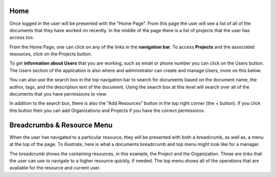 ----
Home
----

Once logged in the user will be presented with the "Home Page". From this page the user will see a list of all of the
documents that they have worked on recently. In the middle of the page there is a list of projects that the user has 
access too.

From the Home Page, one can click on any of the links in the **navigation bar**. To access **Projects** and the
associated resources, click on the Projects button.

To get **information about Users** that you are working, such as email or phone number you can click on the Users
button. The Users section of the application is also where and administrator can create and manage Users, more
on this below.

.. image:: _imgs/home.png

You can also use the search box in the top navigation bar to search for documents based on the document name,
the author, tags, and the description text of the document. Using the search box at this level will search over all of the
documents that you have permissions to view.

In addition to the search box, there is also the "Add Resources" button in the top right corner (the + button).
If you click this button then you can add Organizations and Projects if you have the correct permissions.

---------------------------
Breadcrumbs & Resource Menu
---------------------------

When the user has navigated to a particular resource, they will be presented with both a breadcrumb, as well as, a menu
at the top of the page. To illustrate, here is what a documents breadcrumb and top menu might look like for a manager.

.. image:: _imgs/document_bread_crumb.png

The breadcrumb shows the containing resources, in this example, the Project and the Organization. These are links that
the user can use to navigate to a higher resource quickly, if needed. The top menu shows all of the operations that are
available for the resource and current user.